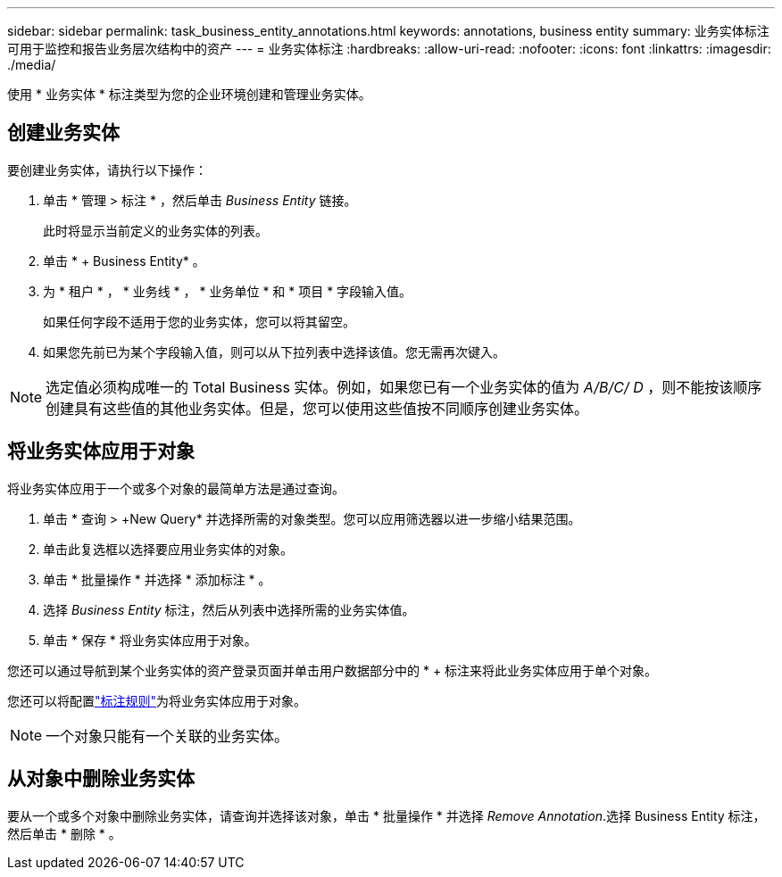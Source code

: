 ---
sidebar: sidebar 
permalink: task_business_entity_annotations.html 
keywords: annotations, business entity 
summary: 业务实体标注可用于监控和报告业务层次结构中的资产 
---
= 业务实体标注
:hardbreaks:
:allow-uri-read: 
:nofooter: 
:icons: font
:linkattrs: 
:imagesdir: ./media/


[role="lead"]
使用 * 业务实体 * 标注类型为您的企业环境创建和管理业务实体。



== 创建业务实体

要创建业务实体，请执行以下操作：

. 单击 * 管理 > 标注 * ，然后单击 _Business Entity_ 链接。
+
此时将显示当前定义的业务实体的列表。

. 单击 * + Business Entity* 。
. 为 * 租户 * ， * 业务线 * ， * 业务单位 * 和 * 项目 * 字段输入值。
+
如果任何字段不适用于您的业务实体，您可以将其留空。

. 如果您先前已为某个字段输入值，则可以从下拉列表中选择该值。您无需再次键入。



NOTE: 选定值必须构成唯一的 Total Business 实体。例如，如果您已有一个业务实体的值为 _A/B/C/ D_ ，则不能按该顺序创建具有这些值的其他业务实体。但是，您可以使用这些值按不同顺序创建业务实体。



== 将业务实体应用于对象

将业务实体应用于一个或多个对象的最简单方法是通过查询。

. 单击 * 查询 > +New Query* 并选择所需的对象类型。您可以应用筛选器以进一步缩小结果范围。
. 单击此复选框以选择要应用业务实体的对象。
. 单击 * 批量操作 * 并选择 * 添加标注 * 。
. 选择 _Business Entity_ 标注，然后从列表中选择所需的业务实体值。
. 单击 * 保存 * 将业务实体应用于对象。


您还可以通过导航到某个业务实体的资产登录页面并单击用户数据部分中的 * + 标注来将此业务实体应用于单个对象。

您还可以将配置link:task_create_annotation_rules.html["标注规则"]为将业务实体应用于对象。


NOTE: 一个对象只能有一个关联的业务实体。



== 从对象中删除业务实体

要从一个或多个对象中删除业务实体，请查询并选择该对象，单击 * 批量操作 * 并选择 _Remove Annotation_.选择 Business Entity 标注，然后单击 * 删除 * 。
